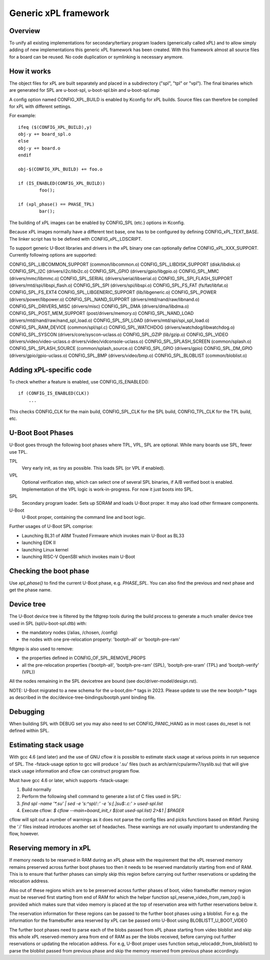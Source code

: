 Generic xPL framework
=====================

Overview
--------

To unify all existing implementations for secondary/tertiary program loaders
(generically called xPL)
and to allow simply adding of new implementations this generic xPL framework
has been created. With this framework almost all source files for a board
can be reused. No code duplication or symlinking is necessary anymore.


How it works
------------

The object files for xPL are built separately and placed in a subdirectory
("spl", "tpl" or "vpl").
The final binaries which are generated for SPL are u-boot-spl, u-boot-spl.bin
and u-boot-spl.map

A config option named CONFIG_XPL_BUILD is enabled by Kconfig for xPL builds.
Source files can therefore be compiled for xPL with different settings.

For example::

   ifeq ($(CONFIG_XPL_BUILD),y)
   obj-y += board_spl.o
   else
   obj-y += board.o
   endif

   obj-$(CONFIG_XPL_BUILD) += foo.o

   if (IS_ENABLED(CONFIG_XPL_BUILD))
           foo();

   if (xpl_phase() == PHASE_TPL)
           bar();

The building of xPL images can be enabled by CONFIG_SPL (etc.) options in
Kconfig.

Because xPL images normally have a different text base, one has to be
configured by defining CONFIG_xPL_TEXT_BASE. The linker script has to be
defined with CONFIG_xPL_LDSCRIPT.

To support generic U-Boot libraries and drivers in the xPL binary one can
optionally define CONFIG_xPL_XXX_SUPPORT. Currently following options
are supported:

CONFIG_SPL_LIBCOMMON_SUPPORT (common/libcommon.o)
CONFIG_SPL_LIBDISK_SUPPORT (disk/libdisk.o)
CONFIG_SPL_I2C (drivers/i2c/libi2c.o)
CONFIG_SPL_GPIO (drivers/gpio/libgpio.o)
CONFIG_SPL_MMC (drivers/mmc/libmmc.o)
CONFIG_SPL_SERIAL (drivers/serial/libserial.o)
CONFIG_SPL_SPI_FLASH_SUPPORT (drivers/mtd/spi/libspi_flash.o)
CONFIG_SPL_SPI (drivers/spi/libspi.o)
CONFIG_SPL_FS_FAT (fs/fat/libfat.o)
CONFIG_SPL_FS_EXT4
CONFIG_SPL_LIBGENERIC_SUPPORT (lib/libgeneric.o)
CONFIG_SPL_POWER (drivers/power/libpower.o)
CONFIG_SPL_NAND_SUPPORT (drivers/mtd/nand/raw/libnand.o)
CONFIG_SPL_DRIVERS_MISC (drivers/misc)
CONFIG_SPL_DMA (drivers/dma/libdma.o)
CONFIG_SPL_POST_MEM_SUPPORT (post/drivers/memory.o)
CONFIG_SPL_NAND_LOAD (drivers/mtd/nand/raw/nand_spl_load.o)
CONFIG_SPL_SPI_LOAD (drivers/mtd/spi/spi_spl_load.o)
CONFIG_SPL_RAM_DEVICE (common/spl/spl.c)
CONFIG_SPL_WATCHDOG (drivers/watchdog/libwatchdog.o)
CONFIG_SPL_SYSCON (drivers/core/syscon-uclass.o)
CONFIG_SPL_GZIP (lib/gzip.o)
CONFIG_SPL_VIDEO (drivers/video/video-uclass.o drivers/video/vidconsole-uclass.o)
CONFIG_SPL_SPLASH_SCREEN (common/splash.o)
CONFIG_SPL_SPLASH_SOURCE (common/splash_source.o)
CONFIG_SPL_GPIO (drivers/gpio)
CONFIG_SPL_DM_GPIO (drivers/gpio/gpio-uclass.o)
CONFIG_SPL_BMP (drivers/video/bmp.o)
CONFIG_SPL_BLOBLIST (common/bloblist.o)

Adding xPL-specific code
------------------------

To check whether a feature is enabled, use CONFIG_IS_ENABLED()::

  if (CONFIG_IS_ENABLED(CLK))
      ...

This checks CONFIG_CLK for the main build, CONFIG_SPL_CLK for the SPL build,
CONFIG_TPL_CLK for the TPL build, etc.

U-Boot Boot Phases
------------------

U-Boot goes through the following boot phases where TPL, VPL, SPL are optional.
While many boards use SPL, fewer use TPL.

TPL
   Very early init, as tiny as possible. This loads SPL (or VPL if enabled).

VPL
   Optional verification step, which can select one of several SPL binaries,
   if A/B verified boot is enabled. Implementation of the VPL logic is
   work-in-progress. For now it just boots into SPL.

SPL
   Secondary program loader. Sets up SDRAM and loads U-Boot proper. It may also
   load other firmware components.

U-Boot
   U-Boot proper, containing the command line and boot logic.

Further usages of U-Boot SPL comprise:

* Launching BL31 of ARM Trusted Firmware which invokes main U-Boot as BL33
* launching EDK II
* launching Linux kernel
* launching RISC-V OpenSBI which invokes main U-Boot

Checking the boot phase
-----------------------

Use `xpl_phase()` to find the current U-Boot phase, e.g. `PHASE_SPL`. You can
also find the previous and next phase and get the phase name.


.. _fdtgrep_filter:

Device tree
-----------
The U-Boot device tree is filtered by the fdtgrep tools during the build
process to generate a much smaller device tree used in SPL (spl/u-boot-spl.dtb)
with:

- the mandatory nodes (/alias, /chosen, /config)
- the nodes with one pre-relocation property:
  'bootph-all' or 'bootph-pre-ram'

fdtgrep is also used to remove:

- the properties defined in CONFIG_OF_SPL_REMOVE_PROPS
- all the pre-relocation properties
  ('bootph-all', 'bootph-pre-ram' (SPL), 'bootph-pre-sram' (TPL) and
  'bootph-verify' (VPL))

All the nodes remaining in the SPL devicetree are bound
(see doc/driver-model/design.rst).

NOTE: U-Boot migrated to a new schema for the u-boot,dm-* tags in 2023. Please
update to use the new bootph-* tags as described in the
doc/device-tree-bindings/bootph.yaml binding file.

Debugging
---------

When building SPL with DEBUG set you may also need to set CONFIG_PANIC_HANG
as in most cases do_reset is not defined within SPL.


Estimating stack usage
----------------------

With gcc 4.6 (and later) and the use of GNU cflow it is possible to estimate
stack usage at various points in run sequence of SPL.  The -fstack-usage option
to gcc will produce '.su' files (such as arch/arm/cpu/armv7/syslib.su) that
will give stack usage information and cflow can construct program flow.

Must have gcc 4.6 or later, which supports -fstack-usage:

#. Build normally
#. Perform the following shell command to generate a list of C files used in
   SPL:
#. `find spl -name '*.su' | sed -e 's:^spl/::' -e 's:[.]su$:.c:' > used-spl.list`
#. Execute cflow:
   `$ cflow --main=board_init_r $(cat used-spl.list) 2>&1 | $PAGER`

cflow will spit out a number of warnings as it does not parse
the config files and picks functions based on #ifdef.  Parsing the '.i'
files instead introduces another set of headaches.  These warnings are
not usually important to understanding the flow, however.


Reserving memory in xPL
-----------------------

If memory needs to be reserved in RAM during an xPL phase with the requirement
that the xPL reserved memory remains preserved across further boot phases too
then it needs to be reserved mandatorily starting from end of RAM. This is to
ensure that further phases can simply skip this region before carrying out
further reservations or updating the relocation address.

Also out of these regions which are to be preserved across further phases of
boot, video framebuffer memory region must be reserved first starting from
end of RAM for which the helper function spl_reserve_video_from_ram_top() is
provided
which makes sure that video memory is placed at the top of reservation area with
further reservations below it.

The reservation information for these regions can be passed to the
further boot phases using a bloblist. For e.g. the information for the
framebuffer area reserved by xPL can be passed onto U-Boot using
BLOBLISTT_U_BOOT_VIDEO

The further boot phases need to parse each of the blobs passed from xPL phase
starting from video bloblist and skip this whole xPL reserved-memory area from
end of RAM as per the blobs received, before carrying out further
reservations or updating the relocation address. For e.g, U-Boot proper uses
function setup_relocaddr_from_bloblist() to parse the bloblist passed from
previous phase and skip the memory reserved from previous phase accordingly.
